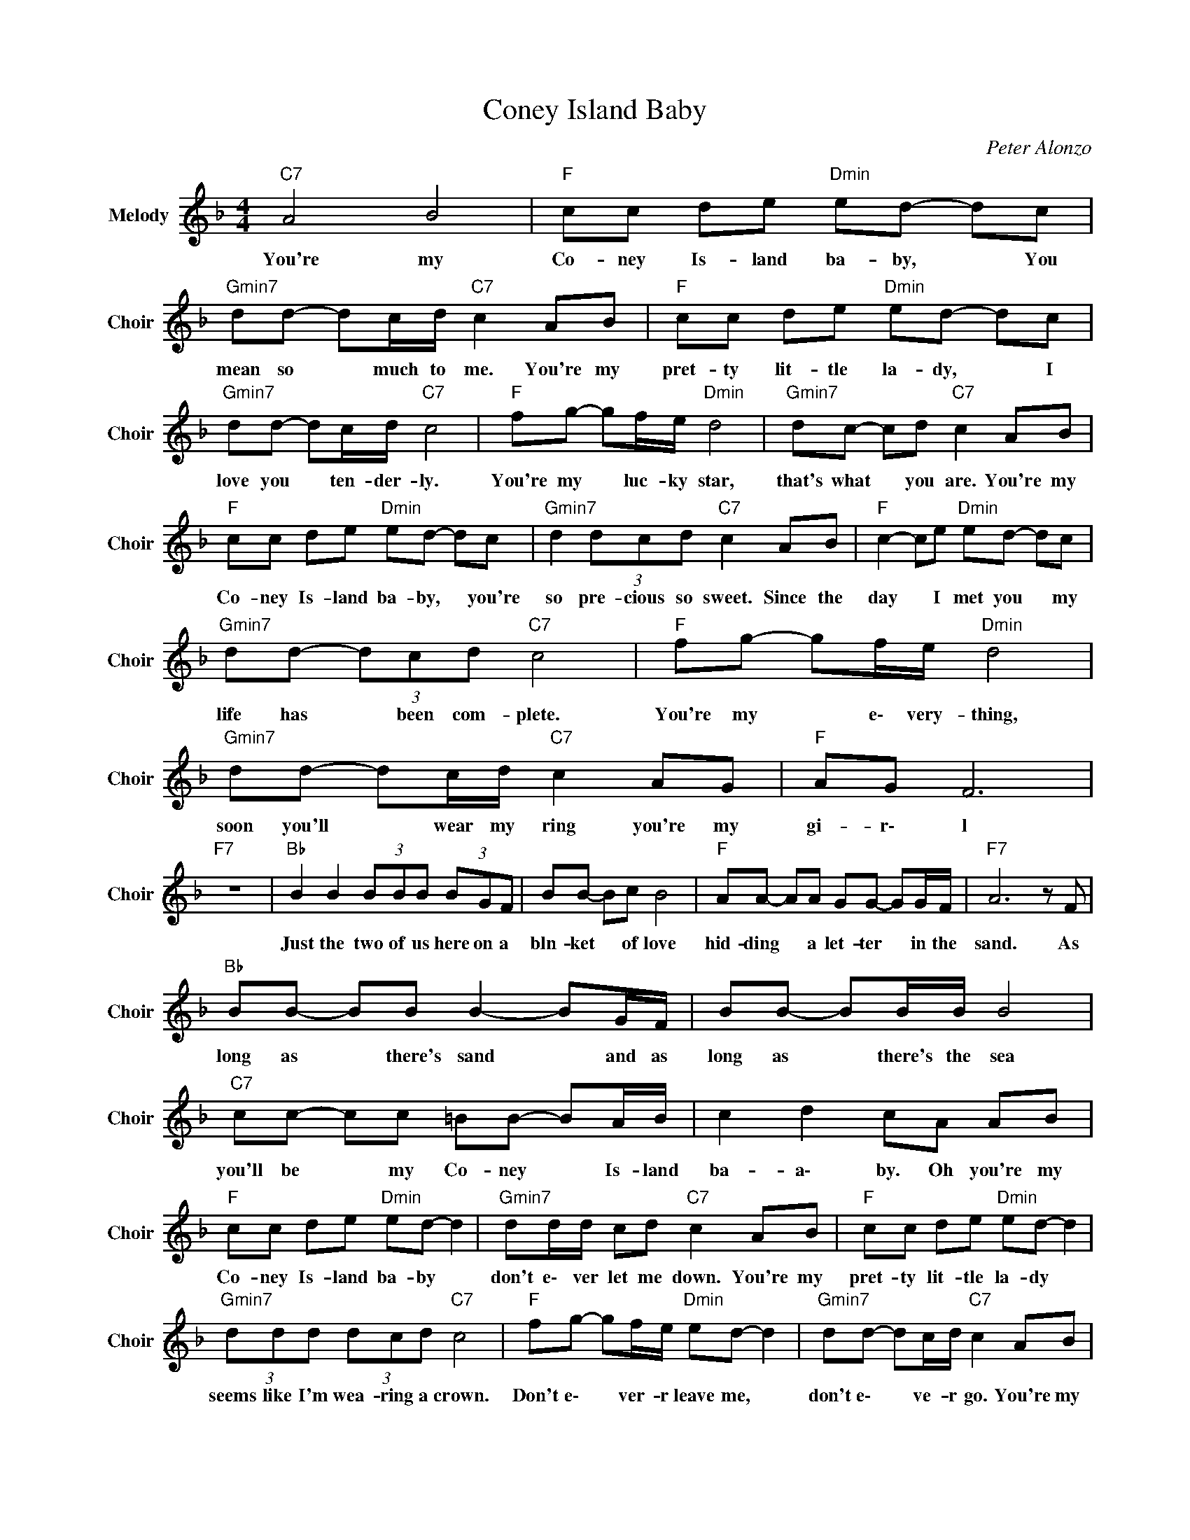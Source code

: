 X:1
T:Coney Island Baby
C:Peter Alonzo
Z:All Rights Reserved
L:1/8
M:4/4
K:F
V:1 treble nm="Melody" snm="Choir"
%%MIDI program 53
V:1
"C7" A4 B4 |"F " cc de"Dmin" ed- dc |"Gmin7" dd- dc/d/"C7" c2 AB |"F " cc de"Dmin" ed- dc | %4
w: You're my|Co- ney Is- land ba- by, * You|mean so * much to me. You're my|pret- ty lit- tle la- dy, * I|
"Gmin7" dd- dc/d/"C7" c4 |"F " fg- gf/e/"Dmin" d4 |"Gmin7" dc- cd"C7" c2 AB | %7
w: love you * ten- der- ly.|You're my * luc- ky star,|that's what * you are. You're my|
"F " cc de"Dmin" ed- dc |"Gmin7" d2 (3dcd"C7" c2 AB |"F " c2- ce"Dmin" ed- dc | %10
w: Co- ney Is- land ba- by, * you're|so pre- cious so sweet. Since the|day * I met you * my|
"Gmin7" dd- (3dcd"C7" c4 |"F " fg- gf/e/"Dmin" d4 |"Gmin7" dd- dc/d/"C7" c2 AG |"F " AG F6 | %14
w: life has * been com- plete.|You're my * e\- very- thing,|soon you'll * wear my ring you're my|gi- r\- l|
"F7" z8 |"Bb " B2 B2 (3BBB (3BGF | BB- Bc B4 |"F " AA- AA GG- GG/F/ |"F7" A6 z F | %19
w: |Just the two of us here on a|bln- ket * of love|hid- ding * a let- ter * in the|sand. As|
"Bb " BB- BB B2- BG/F/ | BB- BB/B/ B4 |"C7" cc- cc =BB- BA/B/ | c2 d2 cA AB | %23
w: long as * there's sand * and as|long as * there's the sea|you'll be * my Co- ney * Is- land|ba- a\- by. Oh you're my|
"F " cc de"Dmin" ed- d2 |"Gmin7" dd/d/ cd"C7" c2 AB |"F " cc de"Dmin" ed- d2 | %26
w: Co- ney Is- land ba- by *|don't e\- ver let me down. You're my|pret- ty lit- tle la- dy *|
"Gmin7" (3ddd (3dcd"C7" c4 |"F " fg- gf/e/"Dmin" ed- d2 |"Gmin7" dd- dc/d/"C7" c2 AB | %29
w: seems like I'm wea- ring a crown.|Don't e\- * ver- r leave me, *|don't e\- * ve- r go. You're my|
"F " cc de"Dmin" ed- dc |"Gmin7" d/d/d (3dcd"C7" e2 AB |"F " cc de"Dmin" ed- dc | %32
w: Co- ney Is- land ba- by * I|love you I lo- ve you so. You're my|Co- ney Is- land ba- by * I|
"Gmin7" dd/d/ dd/c/"C7" c2 AG |"F " AG F6- | F4 z4 |] %35
w: want you I want you to know you're my|gi- r\- rl||

